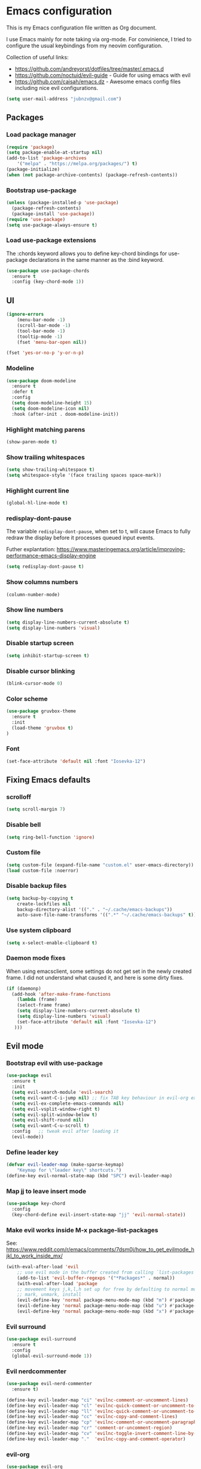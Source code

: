 * Emacs configuration

This is my Emacs configuration file written as Org document.

I use Emacs mainly for note taking via org-mode. For convinience, I tried to configure the usual keybindings from my neovim configuration.

Collection of useful links:

+ https://github.com/andreyorst/dotfiles/tree/master/.emacs.d
+ https://github.com/noctuid/evil-guide - Guide for using emacs with evil
+ https://github.com/caisah/emacs.dz - Awesome emacs config files including nice evil configurations.


#+BEGIN_SRC emacs-lisp
(setq user-mail-address "jubnzv@gmail.com")
#+END_SRC

** Packages

*** Load package manager

#+BEGIN_SRC emacs-lisp
(require 'package)
(setq package-enable-at-startup nil)
(add-to-list 'package-archives
    '("melpa" . "https://melpa.org/packages/") t)
(package-initialize)
(when (not package-archive-contents) (package-refresh-contents))
#+END_SRC

*** Bootstrap use-package

#+BEGIN_SRC emacs-lisp
(unless (package-installed-p 'use-package)
  (package-refresh-contents)
  (package-install 'use-package))
(require 'use-package)
(setq use-package-always-ensure t)
#+END_SRC

*** Load use-package extensions

The :chords keyword allows you to define key-chord bindings for use-package declarations in the same manner as the :bind keyword.

#+BEGIN_SRC emacs-lisp
(use-package use-package-chords
  :ensure t
  :config (key-chord-mode 1))
#+END_SRC

** UI

#+BEGIN_SRC emacs-lisp
(ignore-errors
    (menu-bar-mode -1)
    (scroll-bar-mode -1)
    (tool-bar-mode -1)
    (tooltip-mode -1)
    (fset 'menu-bar-open nil))
#+END_SRC

#+BEGIN_SRC emacs-lisp
(fset 'yes-or-no-p 'y-or-n-p)
#+END_SRC

*** Modeline

#+BEGIN_SRC emacs-lisp
(use-package doom-modeline
  :ensure t
  :defer t
  :config
  (setq doom-modeline-height 15)
  (setq doom-modeline-icon nil)
  :hook (after-init . doom-modeline-init))
#+END_SRC

*** Highlight matching parens

#+BEGIN_SRC emacs-lisp
(show-paren-mode t)
#+END_SRC

*** Show trailing whitespaces

#+BEGIN_SRC emacs-lisp
(setq show-trailing-whitespace t)
(setq whitespace-style '(face trailing spaces space-mark))
#+END_SRC

*** Highlight current line

#+BEGIN_SRC emacs-lisp
(global-hl-line-mode t)
#+END_SRC

*** redisplay-dont-pause

The variable ~redisplay-dont-pause~, when set to t, will cause Emacs to fully redraw the display before it processes queued input events.

Futher explantation: https://www.masteringemacs.org/article/improving-performance-emacs-display-engine

#+BEGIN_SRC emacs-lisp
(setq redisplay-dont-pause t)
#+END_SRC

*** Show columns numbers

#+BEGIN_SRC emacs-lisp
(column-number-mode)
#+END_SRC

*** Show line numbers

#+BEGIN_SRC emacs-lisp
(setq display-line-numbers-current-absolute t)
(setq display-line-numbers 'visual)
#+END_SRC

*** Disable startup screen

#+BEGIN_SRC emacs-lisp
(setq inhibit-startup-screen t)
#+END_SRC

*** Disable cursor blinking

#+BEGIN_SRC emacs-lisp
(blink-cursor-mode 0)
#+END_SRC

*** Color scheme

#+BEGIN_SRC emacs-lisp
(use-package gruvbox-theme
  :ensure t
  :init
  (load-theme 'gruvbox t)
)
#+END_SRC

*** Font

#+BEGIN_SRC emacs-lisp
(set-face-attribute 'default nil :font "Iosevka-12")
#+END_SRC

** Fixing Emacs defaults

*** scrolloff

#+BEGIN_SRC emacs-lisp
(setq scroll-margin 7)
#+END_SRC

*** Disable bell

#+BEGIN_SRC emacs-lisp
(setq ring-bell-function 'ignore)
#+END_SRC

*** Custom file

#+BEGIN_SRC emacs-lisp
(setq custom-file (expand-file-name "custom.el" user-emacs-directory))
(load custom-file :noerror)
#+END_SRC

*** Disable backup files

#+BEGIN_SRC emacs-lisp
    (setq backup-by-copying t
        create-lockfiles nil
        backup-directory-alist '(("." . "~/.cache/emacs-backups"))
        auto-save-file-name-transforms '((".*" "~/.cache/emacs-backups" t)))
#+END_SRC

*** Use system clipboard

#+BEGIN_SRC emacs-lisp
(setq x-select-enable-clipboard t)
#+END_SRC

*** Daemon mode fixes

When using emacsclient, some settings do not get set in the newly created frame.
I did not understand what caused it, and here is some dirty fixes.

#+BEGIN_SRC emacs-lisp
(if (daemonp)
  (add-hook 'after-make-frame-functions
    (lambda (frame)
    (select-frame frame)
    (setq display-line-numbers-current-absolute t)
    (setq display-line-numbers 'visual)
    (set-face-attribute 'default nil :font "Iosevka-12")
   )))
#+END_SRC

** Evil mode

*** Bootstrap evil with use-package

#+BEGIN_SRC emacs-lisp
(use-package evil
  :ensure t
  :init
  (setq evil-search-module 'evil-search)
  (setq evil-want-C-i-jump nil) ;; fix TAB key behaviour in evil-org extension
  (setq evil-ex-complete-emacs-commands nil)
  (setq evil-vsplit-window-right t)
  (setq evil-split-window-below t)
  (setq evil-shift-round nil)
  (setq evil-want-C-u-scroll t)
  :config   ;; tweak evil after loading it
  (evil-mode))
#+END_SRC

*** Define leader key

#+BEGIN_SRC emacs-lisp
(defvar evil-leader-map (make-sparse-keymap)
    "Keymap for \"leader key\" shortcuts.")
(define-key evil-normal-state-map (kbd "SPC") evil-leader-map)
#+END_SRC

*** Map jj to leave insert mode

#+BEGIN_SRC emacs-lisp
(use-package key-chord
  :config
  (key-chord-define evil-insert-state-map "jj" 'evil-normal-state))
#+END_SRC

*** Make evil works inside M-x package-list-packages

See: https://www.reddit.com/r/emacs/comments/7dsm0j/how_to_get_evilmode_hjkl_to_work_inside_mx/

#+BEGIN_SRC emacs-lisp
(with-eval-after-load 'evil
    ;; use evil mode in the buffer created from calling `list-packages'.
    (add-to-list 'evil-buffer-regexps '("*Packages*" . normal))
    (with-eval-after-load 'package
    ;; movement keys j,k,l,h set up for free by defaulting to normal mode.
    ;; mark, unmark, install
    (evil-define-key 'normal package-menu-mode-map (kbd "m") #'package-menu-mark-install)
    (evil-define-key 'normal package-menu-mode-map (kbd "u") #'package-menu-mark-unmark)
    (evil-define-key 'normal package-menu-mode-map (kbd "x") #'package-menu-execute)))
#+END_SRC

*** Evil surround

#+BEGIN_SRC emacs-lisp
(use-package evil-surround
  :ensure t
  :config
  (global-evil-surround-mode 1))
#+END_SRC

*** Evil nerdcommenter

#+BEGIN_SRC emacs-lisp
(use-package evil-nerd-commenter
  :ensure t)
#+END_SRC

#+BEGIN_SRC emacs-lisp
(define-key evil-leader-map "ci" 'evilnc-comment-or-uncomment-lines)
(define-key evil-leader-map "cl" 'evilnc-quick-comment-or-uncomment-to-the-line)
(define-key evil-leader-map "ll" 'evilnc-quick-comment-or-uncomment-to-the-line)
(define-key evil-leader-map "cc" 'evilnc-copy-and-comment-lines)
(define-key evil-leader-map "cp" 'evilnc-comment-or-uncomment-paragraphs)
(define-key evil-leader-map "cr" 'comment-or-uncomment-region)
(define-key evil-leader-map "cv" 'evilnc-toggle-invert-comment-line-by-line)
(define-key evil-leader-map "."  'evilnc-copy-and-comment-operator)
#+END_SRC

*** evil-org

#+BEGIN_SRC emacs-lisp
(use-package evil-org
  :ensure t
  :after org
  :config
  (add-hook 'org-mode-hook 'evil-org-mode)
  (add-hook 'evil-org-mode-hook
            (lambda () (evil-org-set-key-theme)))
  (require 'evil-org-agenda)
  (evil-org-agenda-set-keys))
#+END_SRC

** Global keybindings

*** Use C-s to save current buffer

#+BEGIN_SRC emacs-lisp
(global-set-key (kbd "C-s") 'save-buffer)
#+END_SRC

*** Ace-jump mode

#+BEGIN_SRC emacs-lisp
(use-package ace-jump-mode
  :ensure t ;; install the ace-jump-mode package if not installed
  :bind ("M-;" . ace-jump-mode))
#+end_SRC

*** Reload configuration file

#+BEGIN_SRC emacs-lisp
(define-key evil-leader-map "R"  (lambda() (interactive)(load-file "~/.emacs.d/init.el")))
#+END_SRC

*** :noh

#+BEGIN_SRC emacs-lisp
(global-set-key (kbd "M-h") 'evil-ex-nohighlight)
#+END_SRC

*** Remove trailing whitespaces

#+BEGIN_SRC emacs-lisp
(define-key evil-leader-map "es"  'delete-trailing-whitespace)
#+END_SRC

** Fuzzy completion with ivy & co

These three tools are available in a single github repository: https://github.com/abo-abo/swiper.

*Ivy* - a generic completion frontend for Emacs.

#+BEGIN_SRC emacs-lisp
(use-package ivy
    :ensure t
    :config
    (ivy-mode 1))
#+END_SRC

*Counsel* - a collection of Ivy-enhanced versions of common Emacs commands.

#+BEGIN_SRC emacs-lisp
(use-package counsel
    :ensure t)
#+END_SRC

*Swiper* - isearch with an overview. It looks like :Ag command in fzf.vim, but it works without any external tools.

#+BEGIN_SRC emacs-lisp
(use-package swiper
    :ensure t)
#+END_SRC

*** Keybindings

Following keybindings are very similar to FZF section in my vim/zsh configuration.

#+BEGIN_SRC emacs-lisp
(define-key ivy-minibuffer-map (kbd "<escape>") 'minibuffer-keyboard-quit)
(define-key ivy-minibuffer-map (kbd "M-q") 'minibuffer-keyboard-quit)
(define-key ivy-minibuffer-map (kbd "M-j") 'ivy-next-line)
(define-key ivy-minibuffer-map (kbd "M-k") 'ivy-previous-line)
(define-key ivy-minibuffer-map (kbd "M-l") 'ivy-alt-done)
#+END_SRC

#+BEGIN_SRC emacs-lisp
(define-key evil-leader-map "b"  'ivy-switch-buffer)
(define-key evil-leader-map "fs" 'counsel-ag)
#+END_SRC
** org-mode

*** Embedded code blocks

Allow code evaluation with ~org-babel-execute~ (~C-c C-c~):

#+BEGIN_SRC emacs-lisp
(org-babel-do-load-languages 'org-babel-load-languages '(
  (shell . t)
  (python . t)
))
#+END_SRC

** Hugo integration

Integration layer for [[https://gohugo.io][hugo]] static site generator.

#+BEGIN_SRC emacs-lisp
(use-package easy-hugo
  :ensure t
  :init
  (setq easy-hugo-basedir "~/Idie/")
  (setq easy-hugo-url "https://idie.ru/")
  (setq easy-hugo-root "~/Idie/public/")
  (setq easy-hugo-postdir "~/Idie/content/notes/")
  (setq easy-hugo-previewtime "300"))
#+END_SRC

#+BEGIN_SRC emacs-lisp
(define-key evil-leader-map "H"  'easy-hugo)
#+END_SRC

** Snippets

Collection of snippets:

#+BEGIN_SRC emacs-lisp
(use-package yasnippet-snippets
  :ensure t)
#+END_SRC

Initialize ~yasnippet~ plugin itself:

#+BEGIN_SRC emacs-lisp
(use-package yasnippet
  :ensure t
  :after yasnippet-snippets)
#+END_SRC

** Indentation

*** Display the indention levels with thin vertical lines

Similar vim's plugin: https://github.com/Yggdroot/indentLine.

But there is following annoying limitation: it [[https://github.com/zk-phi/indent-guide/issues/36][can't]] always display all indent guide in a buffer. I did not find any other alternatives for emacs.

#+BEGIN_SRC emacs-lisp
;(use-package indent-guide
;    :ensure t
;    :diminish indent-guide-mode
;    :config
;    (indent-guide-global-mode 1))
#+END_SRC

#+BEGIN_SRC emacs-lisp
(use-package highlight-indent-guides
  :ensure t
  :config
  (setq highlight-indent-guides-method 'character)
  (add-hook 'prog-mode-hook 'highlight-indent-guides-mode)
)
#+END_SRC

** Auto parens

#+begin_SRC emacs-lisp
(use-package smartparens
  :ensure t
  :config
  (smartparens-global-mode))
#+END_SRC

** Autocompletion with company-mode

Company is a text completion framework for Emacs that very similar with vim's deoplete.

#+begin_SRC emacs-lisp
(use-package company
  :ensure t
  :diminish company-mode
  :config
  (setq company-tooltip-limit 20)
  (setq company-idle-delay 0)
  (global-company-mode 1))
#+END_SRC

#+begin_SRC emacs-lisp
(define-key company-active-map (kbd "M-j") 'company-select-next)
(define-key company-active-map (kbd "M-k") 'company-select-previous)
(define-key company-active-map (kbd "M-l") 'company-complete-common)
(define-key company-search-map (kbd "M-j") 'company-select-next)
(define-key company-search-map (kbd "M-k") 'company-select-previous)
(define-key company-search-map (kbd "M-l") 'company-complete-common)
#+END_SRC

